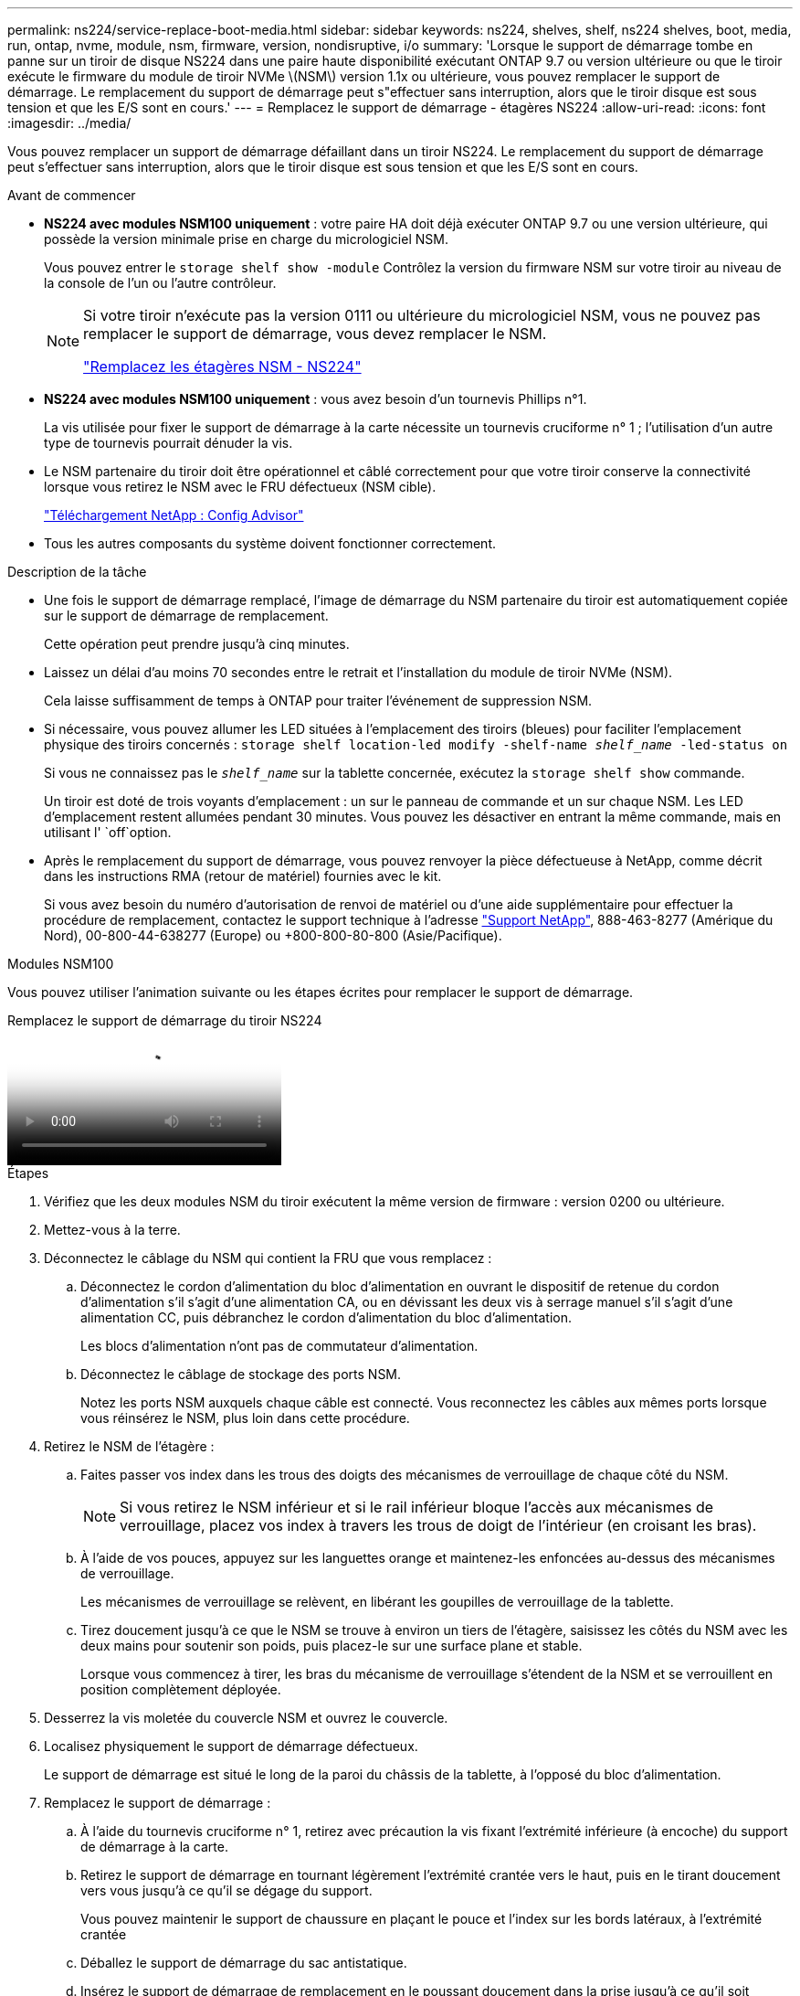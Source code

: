 ---
permalink: ns224/service-replace-boot-media.html 
sidebar: sidebar 
keywords: ns224, shelves, shelf, ns224 shelves, boot, media, run, ontap, nvme, module, nsm, firmware, version, nondisruptive, i/o 
summary: 'Lorsque le support de démarrage tombe en panne sur un tiroir de disque NS224 dans une paire haute disponibilité exécutant ONTAP 9.7 ou version ultérieure ou que le tiroir exécute le firmware du module de tiroir NVMe \(NSM\) version 1.1x ou ultérieure, vous pouvez remplacer le support de démarrage. Le remplacement du support de démarrage peut s"effectuer sans interruption, alors que le tiroir disque est sous tension et que les E/S sont en cours.' 
---
= Remplacez le support de démarrage - étagères NS224
:allow-uri-read: 
:icons: font
:imagesdir: ../media/


[role="lead"]
Vous pouvez remplacer un support de démarrage défaillant dans un tiroir NS224. Le remplacement du support de démarrage peut s'effectuer sans interruption, alors que le tiroir disque est sous tension et que les E/S sont en cours.

.Avant de commencer
* *NS224 avec modules NSM100 uniquement* : votre paire HA doit déjà exécuter ONTAP 9.7 ou une version ultérieure, qui possède la version minimale prise en charge du micrologiciel NSM.
+
Vous pouvez entrer le `storage shelf show -module` Contrôlez la version du firmware NSM sur votre tiroir au niveau de la console de l'un ou l'autre contrôleur.

+
[NOTE]
====
Si votre tiroir n'exécute pas la version 0111 ou ultérieure du micrologiciel NSM, vous ne pouvez pas remplacer le support de démarrage, vous devez remplacer le NSM.

link:service-replace-nsm100.html["Remplacez les étagères NSM - NS224"^]

====
* *NS224 avec modules NSM100 uniquement* : vous avez besoin d'un tournevis Phillips n°1.
+
La vis utilisée pour fixer le support de démarrage à la carte nécessite un tournevis cruciforme n° 1 ; l'utilisation d'un autre type de tournevis pourrait dénuder la vis.

* Le NSM partenaire du tiroir doit être opérationnel et câblé correctement pour que votre tiroir conserve la connectivité lorsque vous retirez le NSM avec le FRU défectueux (NSM cible).
+
https://mysupport.netapp.com/site/tools/tool-eula/activeiq-configadvisor["Téléchargement NetApp : Config Advisor"^]

* Tous les autres composants du système doivent fonctionner correctement.


.Description de la tâche
* Une fois le support de démarrage remplacé, l'image de démarrage du NSM partenaire du tiroir est automatiquement copiée sur le support de démarrage de remplacement.
+
Cette opération peut prendre jusqu'à cinq minutes.

* Laissez un délai d'au moins 70 secondes entre le retrait et l'installation du module de tiroir NVMe (NSM).
+
Cela laisse suffisamment de temps à ONTAP pour traiter l'événement de suppression NSM.

* Si nécessaire, vous pouvez allumer les LED situées à l'emplacement des tiroirs (bleues) pour faciliter l'emplacement physique des tiroirs concernés : `storage shelf location-led modify -shelf-name _shelf_name_ -led-status on`
+
Si vous ne connaissez pas le `_shelf_name_` sur la tablette concernée, exécutez la `storage shelf show` commande.

+
Un tiroir est doté de trois voyants d'emplacement : un sur le panneau de commande et un sur chaque NSM. Les LED d'emplacement restent allumées pendant 30 minutes. Vous pouvez les désactiver en entrant la même commande, mais en utilisant l' `off`option.

* Après le remplacement du support de démarrage, vous pouvez renvoyer la pièce défectueuse à NetApp, comme décrit dans les instructions RMA (retour de matériel) fournies avec le kit.
+
Si vous avez besoin du numéro d'autorisation de renvoi de matériel ou d'une aide supplémentaire pour effectuer la procédure de remplacement, contactez le support technique à l'adresse https://mysupport.netapp.com/site/global/dashboard["Support NetApp"^], 888-463-8277 (Amérique du Nord), 00-800-44-638277 (Europe) ou +800-800-80-800 (Asie/Pacifique).



[role="tabbed-block"]
====
.Modules NSM100
--
Vous pouvez utiliser l'animation suivante ou les étapes écrites pour remplacer le support de démarrage.

.Remplacez le support de démarrage du tiroir NS224
video::20ed85f9-1f80-4e0e-9219-ab4600070d8a[panopto]
.Étapes
. Vérifiez que les deux modules NSM du tiroir exécutent la même version de firmware : version 0200 ou ultérieure.
. Mettez-vous à la terre.
. Déconnectez le câblage du NSM qui contient la FRU que vous remplacez :
+
.. Déconnectez le cordon d'alimentation du bloc d'alimentation en ouvrant le dispositif de retenue du cordon d'alimentation s'il s'agit d'une alimentation CA, ou en dévissant les deux vis à serrage manuel s'il s'agit d'une alimentation CC, puis débranchez le cordon d'alimentation du bloc d'alimentation.
+
Les blocs d'alimentation n'ont pas de commutateur d'alimentation.

.. Déconnectez le câblage de stockage des ports NSM.
+
Notez les ports NSM auxquels chaque câble est connecté. Vous reconnectez les câbles aux mêmes ports lorsque vous réinsérez le NSM, plus loin dans cette procédure.



. Retirez le NSM de l'étagère :
+
.. Faites passer vos index dans les trous des doigts des mécanismes de verrouillage de chaque côté du NSM.
+

NOTE: Si vous retirez le NSM inférieur et si le rail inférieur bloque l'accès aux mécanismes de verrouillage, placez vos index à travers les trous de doigt de l'intérieur (en croisant les bras).

.. À l'aide de vos pouces, appuyez sur les languettes orange et maintenez-les enfoncées au-dessus des mécanismes de verrouillage.
+
Les mécanismes de verrouillage se relèvent, en libérant les goupilles de verrouillage de la tablette.

.. Tirez doucement jusqu'à ce que le NSM se trouve à environ un tiers de l'étagère, saisissez les côtés du NSM avec les deux mains pour soutenir son poids, puis placez-le sur une surface plane et stable.
+
Lorsque vous commencez à tirer, les bras du mécanisme de verrouillage s'étendent de la NSM et se verrouillent en position complètement déployée.



. Desserrez la vis moletée du couvercle NSM et ouvrez le couvercle.
. Localisez physiquement le support de démarrage défectueux.
+
Le support de démarrage est situé le long de la paroi du châssis de la tablette, à l'opposé du bloc d'alimentation.

. Remplacez le support de démarrage :
+
.. À l'aide du tournevis cruciforme n° 1, retirez avec précaution la vis fixant l'extrémité inférieure (à encoche) du support de démarrage à la carte.
.. Retirez le support de démarrage en tournant légèrement l'extrémité crantée vers le haut, puis en le tirant doucement vers vous jusqu'à ce qu'il se dégage du support.
+
Vous pouvez maintenir le support de chaussure en plaçant le pouce et l'index sur les bords latéraux, à l'extrémité crantée

.. Déballez le support de démarrage du sac antistatique.
.. Insérez le support de démarrage de remplacement en le poussant doucement dans la prise jusqu'à ce qu'il soit correctement inséré dans la prise.
+
Vous pouvez maintenir le support de chaussure en plaçant le pouce et l'index sur les bords latéraux, à l'extrémité crantée Assurez-vous que le côté avec le dissipateur de chaleur est orienté vers le haut.

+
Lorsqu'il est correctement positionné et que vous le laissez aller du support de démarrage, l'extrémité crantée du support de démarrage est inclinée vers le haut, à l'écart de la carte, car elle n'est pas encore fixée à l'aide de la vis.

.. Maintenez délicatement l'extrémité crantée du support de démarrage pendant que vous insérez et serrez la vis avec le tournevis pour fixer le support de démarrage en place.
+

NOTE: Serrez la vis juste assez pour maintenir le support de démarrage bien en place, mais ne serrez pas trop.



. Fermez le capot NSM, puis serrez la vis à serrage à main.
. Réinsérez le NSM dans l'étagère :
+
.. S'assurer que les bras du mécanisme de verrouillage sont verrouillés en position complètement sortie.
.. Faites glisser doucement le NSM dans l'étagère à deux mains jusqu'à ce que le poids du NSM soit entièrement supporté par l'étagère.
.. Poussez le NSM dans la tablette jusqu'à ce qu'il s'arrête (à environ un demi pouce de l'arrière de la tablette).
+
Vous pouvez placer vos pouces sur les languettes orange à l'avant de chaque boucle de doigt (des bras du mécanisme de verrouillage) pour enfoncer le NSM.

.. Faites passer vos index dans les trous des doigts des mécanismes de verrouillage de chaque côté du NSM.
+

NOTE: Si vous insérez le NSM inférieur et si le rail inférieur bloque l'accès aux mécanismes de verrouillage, placez vos index à travers les trous de doigt de l'intérieur (en croisant les bras).

.. À l'aide de vos pouces, appuyez sur les languettes orange et maintenez-les enfoncées au-dessus des mécanismes de verrouillage.
.. Poussez doucement vers l'avant pour placer les loquets au-dessus de la butée.
.. Libérez vos pouces des haut des mécanismes de verrouillage, puis continuez à pousser jusqu'à ce que les mécanismes de verrouillage s'enclenchent.
+
Le NSM doit être complètement inséré dans l'étagère et aligné avec les bords de l'étagère.



. Reconnectez le câblage au NSM :
+
.. Reconnectez le câblage de stockage aux deux mêmes ports NSM.
+
Les câbles sont insérés avec la languette de retrait du connecteur orientée vers le haut. Lorsqu'un câble est inséré correctement, il s'enclenche.

.. Rebranchez le cordon d'alimentation sur le bloc d'alimentation, puis fixez-le à l'aide du dispositif de retenue du cordon d'alimentation s'il s'agit d'un bloc d'alimentation CA, ou serrez les deux vis à molette s'il s'agit d'un bloc d'alimentation CC.
+
Lorsqu'elle fonctionne correctement, la LED bicolore d'un bloc d'alimentation s'allume en vert.

+
En outre, les deux LED LNK (vertes) du port NSM s'allument. Si un voyant LNK ne s'allume pas, réinstallez le câble.



. Vérifiez que les voyants d'avertissement (orange) du NSM contenant le support de démarrage défectueux et le panneau d'affichage de l'opérateur du tiroir ne sont plus allumés.
+
La mise hors tension des LED d'avertissement peut prendre entre 5 et 10 minutes. Il s'agit de la durée nécessaire au redémarrage du NSM et à la copie de l'image du support d'amorçage.

+
Si les voyants de panne restent allumés, le support de démarrage peut ne pas être correctement installé ou un autre problème peut se présenter et vous devez contacter le support technique pour obtenir de l'aide.

. Vérifiez que le NSM est correctement câblé en exécutant Active IQ Config Advisor.
+
Si des erreurs de câblage sont générées, suivez les actions correctives fournies.

+
https://mysupport.netapp.com/site/tools/tool-eula/activeiq-configadvisor["Téléchargement NetApp : Config Advisor"^]



--
.Modules NSM100B
--
Vous pouvez utiliser les étapes suivantes pour remplacer le support d'amorçage défectueux.

.Étapes
. Mettez-vous à la terre.
. Déconnectez le câblage du NSM qui contient la FRU que vous remplacez :
+
.. Déconnectez le cordon d'alimentation du bloc d'alimentation en ouvrant le dispositif de retenue du cordon d'alimentation s'il s'agit d'une alimentation CA, ou en dévissant les deux vis à serrage manuel s'il s'agit d'une alimentation CC, puis débranchez le cordon d'alimentation du bloc d'alimentation.
+
Les blocs d'alimentation n'ont pas de commutateur d'alimentation.

.. Déconnectez le câblage de stockage des ports NSM.
+
Notez les ports NSM auxquels chaque câble est connecté. Vous reconnectez les câbles aux mêmes ports lorsque vous réinsérez le NSM, plus loin dans cette procédure.



. Déposer le NSM :
+
image::../media/drw_g_and_t_handles_remove_ieops-1837.svg[Retirez le NSM.]

+
[cols="1,4"]
|===


 a| 
image::../media/icon_round_1.png[Légende numéro 1]
 a| 
Aux deux extrémités du NSM, poussez les languettes de verrouillage verticales vers l'extérieur pour libérer les poignées.



 a| 
image::../media/icon_round_2.png[Légende numéro 2]
 a| 
** Tirez les poignées vers vous pour détacher le NSM du fond de panier central.
+
Lorsque vous tirez, les poignées sortent du shelf. Lorsque vous ressentez une certaine résistance, continuez à tirer.

** Faites glisser le NSM hors de la tablette et placez-le sur une surface plane et stable.
+
Assurez-vous de soutenir le bas du NSM lorsque vous le faites glisser hors de l'étagère.





 a| 
image::../media/icon_round_3.png[Numéro de légende 3]
 a| 
Faites pivoter les poignées vers le haut (à côté des languettes) pour les écarter.

|===
. Ouvrez le capot NSM en tournant la vis à molette dans le sens inverse des aiguilles d'une montre pour la desserrer, puis ouvrez le capot.
. Localisez physiquement le support de démarrage défectueux.
. Retirez le support de démarrage :
+
image::../media/drw_t_boot_media_replace_ieops-1977.svg[Retirez le support de démarrage.]

+
[cols="1,4"]
|===


 a| 
image::../media/icon_round_1.png[Légende numéro 1]
 a| 
Emplacement du support de démarrage



 a| 
image::../media/icon_round_2.png[Légende numéro 2]
 a| 
Appuyez sur la languette bleue pour libérer l'extrémité droite du support de démarrage.



 a| 
image::../media/icon_round_3.png[Numéro de légende 3]
 a| 
Soulevez légèrement l'extrémité droite du support de démarrage pour obtenir une bonne prise sur les côtés du support de démarrage.



 a| 
image::../media/icon_round_4.png[Numéro de légende 4]
 a| 
Retirez délicatement l'extrémité gauche du support de démarrage de son support.

|===
. Installez le support de démarrage de remplacement :
+
.. Alignez les bords du support de coffre avec le logement de la prise, puis poussez-le doucement d'équerre dans le support.
.. Faites pivoter le support de démarrage vers le bas, vers le bouton de verrouillage.
.. Appuyez sur le bouton de verrouillage, faites pivoter le support de démarrage complètement vers le bas, puis relâchez le bouton de verrouillage.


. Fermez le capot NSM, puis serrez la vis à serrage à main.
. Insérez le NSM dans l'étagère :
+
image::../media/drw_g_and_t_handles_reinstall_ieops-1838.svg[Remplacer le NSM.]

+
[cols="1,4"]
|===


 a| 
image::../media/icon_round_1.png[Légende numéro 1]
 a| 
Si vous avez fait pivoter les poignées NSM vers le haut (à côté des languettes) pour les écarter pendant que vous effectuez l'entretien du NSM, faites-les pivoter vers le bas jusqu'à la position horizontale.



 a| 
image::../media/icon_round_2.png[Légende numéro 2]
 a| 
Alignez l'arrière du NSM avec l'ouverture de l'étagère, puis poussez doucement le NSM à l'aide des poignées jusqu'à ce qu'il soit bien en place.



 a| 
image::../media/icon_round_3.png[Numéro de légende 3]
 a| 
Faites pivoter les poignées en position verticale et verrouillez-les en place à l'aide des languettes.

|===
. Reconnectez le câblage au NSM :
+
.. Reconnectez le câblage de stockage aux deux mêmes ports NSM.
+
Les câbles sont insérés avec la languette de retrait du connecteur orientée vers le haut. Lorsqu'un câble est inséré correctement, il s'enclenche.

.. Rebranchez le cordon d'alimentation sur le bloc d'alimentation, puis fixez-le à l'aide du dispositif de retenue du cordon d'alimentation s'il s'agit d'un bloc d'alimentation CA, ou serrez les deux vis à molette s'il s'agit d'un bloc d'alimentation CC.
+
Lorsqu'elle fonctionne correctement, la LED bicolore d'un bloc d'alimentation s'allume en vert.

+
En outre, les deux LED LNK (vertes) du port NSM s'allument. Si un voyant LNK ne s'allume pas, réinstallez le câble.



. Vérifiez que les voyants d'avertissement (orange) du NSM contenant le support de démarrage défectueux et le panneau d'affichage de l'opérateur du tiroir ne sont plus allumés.
+
La mise hors tension des LED d'avertissement peut prendre entre 5 et 10 minutes. Il s'agit de la durée nécessaire au redémarrage du NSM et à la copie de l'image du support d'amorçage.

+
Si les voyants de panne restent allumés, le support de démarrage peut ne pas être correctement installé ou un autre problème peut se présenter et vous devez contacter le support technique pour obtenir de l'aide.

. Vérifiez que le NSM est correctement câblé en exécutant Active IQ Config Advisor.
+
Si des erreurs de câblage sont générées, suivez les actions correctives fournies.

+
https://mysupport.netapp.com/site/tools/tool-eula/activeiq-configadvisor["Téléchargement NetApp : Config Advisor"^]



--
====